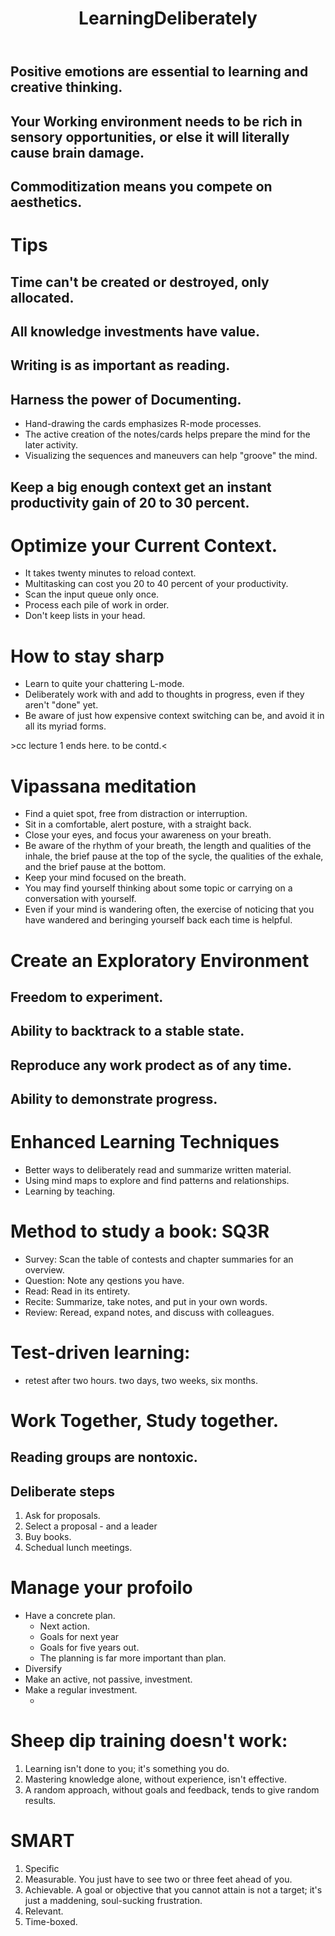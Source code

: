 # -*- mode: org -*-
# Last modified: <2012-02-04 22:26:36 Saturday by richard>
#+STARTUP: showall
#+TITLE:   LearningDeliberately


** Positive emotions are essential to learning and creative thinking.

** Your Working environment needs to be rich in sensory opportunities, or else it will literally cause brain damage.

** Commoditization means you compete on aesthetics.  



* Tips
** Time can't be created or destroyed, only allocated.  
** All knowledge investments have value.
** Writing is as important as reading.
** Harness the power of Documenting.
   - Hand-drawing the cards emphasizes R-mode processes.
   - The active creation of the notes/cards helps prepare the mind for
     the later activity.
   - Visualizing the sequences and maneuvers can help "groove" the mind.
** Keep a big enough context get an instant productivity gain of 20 to 30 percent.

* Optimize your Current Context.
  - It takes twenty minutes to reload context.
  - Multitasking can cost you 20 to 40 percent of your productivity.
  - Scan the input queue only once.
  - Process each pile of work in order.
  - Don't keep lists in your head.

* How to stay sharp
  - Learn to quite your chattering L-mode.
  - Deliberately work with and add to thoughts in progress, even if
    they aren't "done" yet.
  - Be aware of just how expensive context switching can be, and avoid
    it in all its myriad forms.

>cc lecture 1 ends here. to be contd.<
* Vipassana meditation
  * Find a quiet spot, free from distraction or interruption.
  * Sit in a comfortable, alert posture, with a straight back.
  * Close your eyes, and focus your awareness on your breath.
  * Be aware of the rhythm of your breath, the length and qualities of
    the inhale, the brief pause at the top of the sycle, the qualities
    of the exhale, and the brief pause at the bottom.
  * Keep your mind focused on the breath.
  * You may find yourself thinking about some topic or carrying on a
    conversation with yourself.
  * Even if your mind is wandering often, the exercise of noticing
    that you have wandered and beringing yourself back each time is helpful.




* Create an Exploratory Environment
** Freedom to experiment.
** Ability to backtrack to a stable state.
** Reproduce any work prodect as of any time.
** Ability to demonstrate progress.


* Enhanced Learning Techniques
  * Better ways to deliberately read and summarize written material.
  * Using mind maps to explore and find patterns and relationships.
  * Learning by teaching.

* Method to study a book: SQ3R
  * Survey: Scan the table of contests and chapter summaries for an overview.
  * Question: Note any qestions you have.
  * Read: Read in its entirety.
  * Recite: Summarize, take notes, and put in your own words.
  * Review: Reread, expand notes, and discuss with colleagues.

* Test-driven learning:
  * retest after two hours. two days, two weeks, six months.




* Work Together, Study together.
** Reading groups are nontoxic.
** Deliberate steps
   1. Ask for proposals.
   2. Select a proposal - and a leader
   3. Buy books.
   4. Schedual lunch meetings.



* Manage your profoilo
  * Have a concrete plan. 
    - Next action.
    - Goals for next year
    - Goals for five years out.
    - The planning is far more important than plan.
  * Diversify
  * Make an active, not passive, investment.
  * Make a regular investment.
    - 


* Sheep dip training doesn't work:
  1. Learning isn't done to you; it's something you do.
  2. Mastering knowledge alone, without experience, isn't effective.
  3. A random approach, without goals and feedback, tends to give
     random results.

* SMART
  1. Specific
  2. Measurable.
     You just have to see two or three feet ahead of you.
  3. Achievable.
     A goal or objective that you cannot attain is not a target; it's
     just a maddening, soul-sucking frustration.
  4. Relevant.
  5. Time-boxed.
